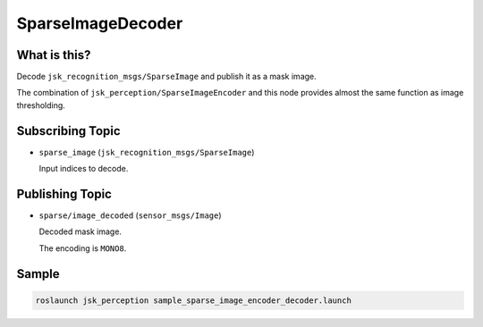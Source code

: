 SparseImageDecoder
==================


What is this?
-------------

.. image:: ./images/sparse_image_decoder.png

Decode ``jsk_recognition_msgs/SparseImage`` and publish it as a mask image.

The combination of ``jsk_perception/SparseImageEncoder`` and this node provides almost the same function as image thresholding.


Subscribing Topic
-----------------

* ``sparse_image`` (``jsk_recognition_msgs/SparseImage``)

  Input indices to decode.


Publishing Topic
----------------

* ``sparse/image_decoded`` (``sensor_msgs/Image``)

  Decoded mask image.

  The encoding is ``MONO8``.


Sample
------

.. code-block:: bash

  roslaunch jsk_perception sample_sparse_image_encoder_decoder.launch
